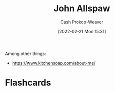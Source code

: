 :PROPERTIES:
:ID:       7b38ec01-c3cb-4ea3-9c02-a3be22880118
:DIR:      /home/cashweaver/proj/roam/attachments/7b38ec01-c3cb-4ea3-9c02-a3be22880118
:LAST_MODIFIED: [2023-09-05 Tue 20:20]
:END:
#+title: John Allspaw
#+hugo_custom_front_matter: :slug "7b38ec01-c3cb-4ea3-9c02-a3be22880118"
#+author: Cash Prokop-Weaver
#+date: [2022-02-21 Mon 15:31]
#+filetags: :person:
Among other things:

- https://www.kitchensoap.com/about-me/
* Flashcards
:PROPERTIES:
:ANKI_DECK: Default
:END:


